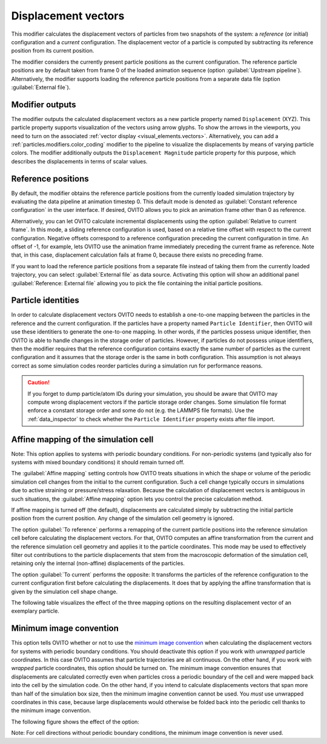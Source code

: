 .. _particles.modifiers.displacement_vectors:

Displacement vectors
--------------------

.. image:: /images/modifiers/displacement_vectors_panel.png
  :width: 35%
  :align: right

This modifier calculates the displacement vectors of particles from two
snapshots of the system: a *reference* (or initial) configuration and a *current* configuration.
The displacement vector of a particle is computed by subtracting its reference
position from its current position.

The modifier considers the currently present particle positions as the current configuration.
The reference particle positions are by default taken from frame 0 of the loaded animation sequence (option :guilabel:`Upstream pipeline`).
Alternatively, the modifier supports loading the reference particle positions from a separate data file (option :guilabel:`External file`).

Modifier outputs
""""""""""""""""

The modifier outputs the calculated displacement vectors as a new particle property named ``Displacement`` (XYZ).
This particle property supports visualization of the vectors using arrow glyphs.
To show the arrows in the viewports, you need to turn on the associated :ref:`vector display <visual_elements.vectors>`.
Alternatively, you can add a :ref:`particles.modifiers.color_coding` modifier to the pipeline to
visualize the displacements by means of varying particle colors. The modifier
additionally outputs the ``Displacement Magnitude`` particle property for this purpose, which describes the 
displacements in terms of scalar values.

Reference positions
"""""""""""""""""""

By default, the modifier obtains the reference particle positions from the currently loaded
simulation trajectory by evaluating the data pipeline at animation timestep 0. This default mode
is denoted as :guilabel:`Constant reference configuration` in the user interface.
If desired, OVITO allows you to pick an animation frame other than 0 as reference.

Alternatively, you can let OVITO calculate incremental displacements using
the option :guilabel:`Relative to current frame`. In this mode, a sliding reference
configuration is used, based on a relative time offset with respect to the current configuration.
Negative offsets correspond to a reference configuration preceding the current configuration
in time. An offset of -1, for example, lets OVITO use the animation frame immediately preceding
the current frame as reference. Note that, in this case, displacement calculation fails at
frame 0, because there exists no preceding frame.

If you want to load the reference particle positions from a separate file instead of taking
them from the currently loaded trajectory, you can select :guilabel:`External file` as data source.
Activating this option will show an additional panel :guilabel:`Reference: External file` allowing you to
pick the file containing the initial particle positions.

Particle identities
"""""""""""""""""""

In order to calculate displacement vectors OVITO needs to establish a one-to-one mapping between the particles in the reference
and the current configuration. If the particles have a property named ``Particle Identifier``,
then OVITO will use these identitiers to generate the one-to-one mapping. In other words, if the particles possess unique identifier, then 
OVITO is able to handle changes in the storage order of particles. However, if particles do not possess unique identifiers, then the modifier requires that
the reference configuration contains exactly the same number of particles as the current configuration
and it assumes that the storage order is the same in both configuration. This assumption is not always correct as some simulation
codes reorder particles during a simulation run for performance reasons. 

.. caution::

  If you forget to dump particle/atom IDs during your simulation, 
  you should be aware that OVITO may compute wrong displacement vectors if the particle storage order changes. 
  Some simulation file format enforce a constant storage order and some do not (e.g. the LAMMPS file formats).
  Use the :ref:`data_inspector` to check whether the ``Particle Identifier`` property exists after file import.

Affine mapping of the simulation cell
"""""""""""""""""""""""""""""""""""""

Note: This option applies to systems with periodic boundary conditions. For non-periodic systems (and typically also for
systems with mixed boundary conditions) it should remain turned off.

The :guilabel:`Affine mapping` setting controls how OVITO treats situations in which the shape or volume of the periodic simulation cell
changes from the initial to the current configuration. Such a cell change typically occurs in simulations due to active straining or
pressure/stress relaxation. Because the calculation of displacement vectors is ambiguous in such situations,
the :guilabel:`Affine mapping` option lets you control the precise calculation method.

If affine mapping is turned off (the default), displacements are calculated simply by subtracting the initial particle position from
the current position. Any change of the simulation cell geometry is ignored.

The option :guilabel:`To reference` performs a remapping of the current particle positions into the reference simulation cell
before calculating the displacement vectors. For that, OVITO computes an affine transformation from the current and the reference
simulation cell geometry and applies it to the particle coordinates. This mode may be used to effectively filter out contributions
to the particle displacements that stem from the macroscopic deformation of the simulation cell, retaining only the internal (non-affine)
displacements of the particles.

The option :guilabel:`To current` performs the opposite: It transforms the particles of the reference configuration to the current
configuration first before calculating the displacements. It does that by applying the affine transformation that is given by the
simulation cell shape change.

The following table visualizes the effect of the three mapping options on the resulting displacement vector of an exemplary particle.  

.. image:: /images/modifiers/displacement_vectors_mapping.png
  :width: 65%

Minimum image convention
""""""""""""""""""""""""

This option tells OVITO whether or not to use the `minimum image convention <https://en.wikipedia.org/wiki/Periodic_boundary_conditions#Practical_implementation:_continuity_and_the_minimum_image_convention>`__
when calculating the displacement vectors for systems with periodic boundary conditions.
You should deactivate this option if you work with *unwrapped* particle coordinates. In this case
OVITO assumes that particle trajectories are all continuous. On the other hand, if you work with
*wrapped* particle coordinates, this option should be turned on. The minimum image convention
ensures that displacements are calculated correctly even when particles cross a periodic boundary of the cell
and were mapped back into the cell by the simulation code. On the other hand, if you intend to calculate displacements vectors
that span more than half of the simulation box size, then the minimum imagine convention cannot be used. You *must*
use unwrapped coordinates in this case, because large displacements would otherwise be folded back into the periodic cell thanks to
the minimum image convention.

The following figure shows the effect of the option:

.. image:: /images/modifiers/displacement_vectors_mapping.svg
  :width: 70%

Note: For cell directions without periodic boundary conditions, the minimum image convention is never used.

.. seealso::

  * :ref:`particles.modifiers.atomic_strain` modifier
  * :py:class:`ovito.modifiers.CalculateDisplacementsModifier` (Python API)
